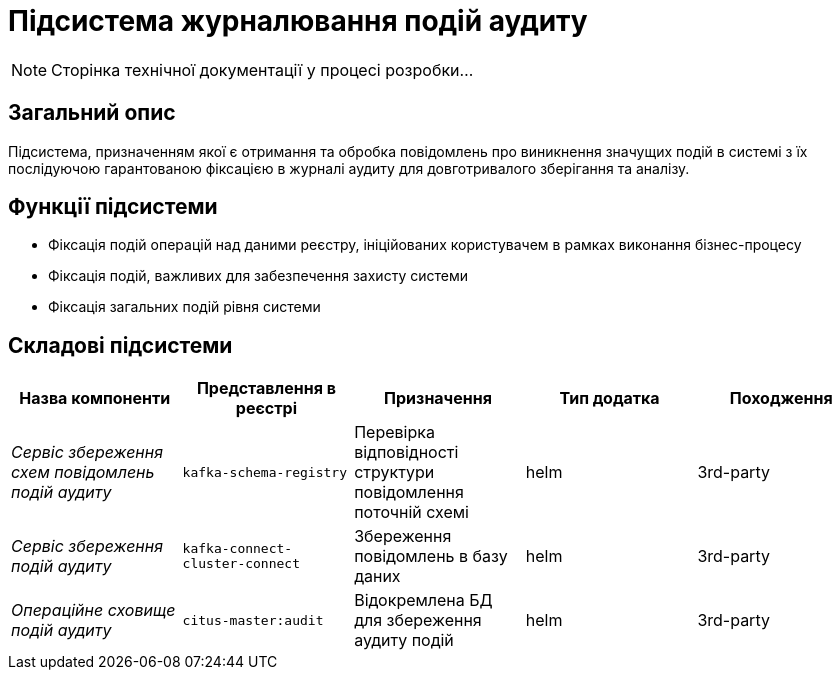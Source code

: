 = Підсистема журналювання подій аудиту

[NOTE]
--
Сторінка технічної документації у процесі розробки...
--

== Загальний опис

Підсистема, призначенням якої є отримання та обробка повідомлень про виникнення значущих подій в системі з їх послідуючою гарантованою фіксацією в журналі аудиту для довготривалого зберігання та аналізу.

== Функції підсистеми

* Фіксація подій операцій над даними реєстру, ініційованих користувачем в рамках виконання бізнес-процесу
* Фіксація подій, важливих для забезпечення захисту системи
* Фіксація загальних подій рівня системи

== Складові підсистеми

|===
|Назва компоненти|Представлення в реєстрі|Призначення|Тип додатка|Походження

|_Сервіс збереження схем повідомлень подій аудиту_
|`kafka-schema-registry`
|Перевірка відповідності структури повідомлення поточній схемі
|helm
|3rd-party

|_Сервіс збереження подій аудиту_
|`kafka-connect-cluster-connect`
|Збереження повідомлень в базу даних
|helm
|3rd-party

|_Операційне сховище подій аудиту_
|`citus-master:audit`
|Відокремлена БД для збереження аудиту подій
|helm
|3rd-party
|===